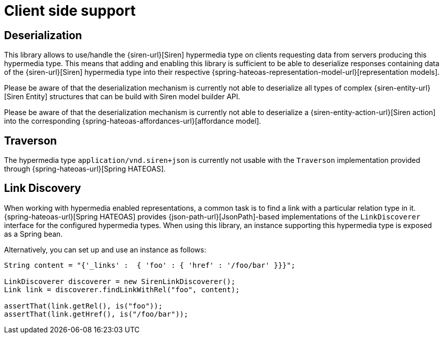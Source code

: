 [[client-side-support]]
= Client side support

[[deserialization]]
== Deserialization

This library allows to use/handle the {siren-url}[Siren] hypermedia type on clients requesting data from servers producing this hypermedia type. 
This means that adding and enabling this library is sufficient to be able to deserialize responses containing data of the {siren-url}[Siren] hypermedia type into their respective {spring-hateoas-representation-model-url}[representation models].

Please be aware of that the deserialization mechanism is currently not able to deserialize all types of complex {siren-entity-url}[Siren Entity] structures that can be build with Siren model builder API.

Please be aware of that the deserialization mechanism is currently not able to deserialize a {siren-entity-action-url}[Siren action] into the corresponding {spring-hateoas-affordances-url}[affordance model].

[[traverson]]
== Traverson

The hypermedia type `application/vnd.siren+json` is currently not usable with the `Traverson` implementation provided through {spring-hateoas-url}[Spring HATEOAS].

[[link-discovery]]
== Link Discovery

When working with hypermedia enabled representations, a common task is to find a link with a particular relation type in it. 
{spring-hateoas-url}[Spring HATEOAS] provides {json-path-url}[JsonPath]-based implementations of the `LinkDiscoverer` interface for the configured hypermedia types. 
When using this library, an instance supporting this hypermedia type is exposed as a Spring bean.

Alternatively, you can set up and use an instance as follows:
[source,java,indent=0,subs="verbatim,quotes,attributes"]
----
String content = "{'_links' :  { 'foo' : { 'href' : '/foo/bar' }}}";

LinkDiscoverer discoverer = new SirenLinkDiscoverer();
Link link = discoverer.findLinkWithRel("foo", content);

assertThat(link.getRel(), is("foo"));
assertThat(link.getHref(), is("/foo/bar"));
----
